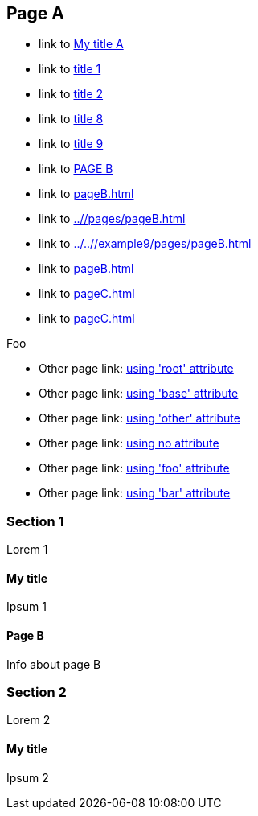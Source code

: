:idprefix: =
:idseparator: -
ifndef::root[:root: ../../]
ifndef::base[:base: ../]
ifndef::other[:other: {base}other/]

== Page A

:foo: ../other

* link to <<My title, My title A>>
* link to <<#=my-title, title 1>>
* link to <<#=my-title-2, title 2>>
* link to <<pageB.adoc#=my-title, title 8>>
* link to <<pageB.adoc#=my-title-2, title 9>>
* link to <<pageB.adoc#, PAGE B>>
* link to <<pageB.adoc#>>
* link to <<{base}/pages/pageB.adoc#>>
* link to <<{root}/example9/pages/pageB.adoc#>>
* link to <<pageB.adoc#bar>>
* link to <<pageC.adoc#>>
* link to <<pageC.adoc#baz>>

Foo

* Other page link: <<{root}example9/other/page.adoc#, using 'root' attribute>>
* Other page link: <<{base}other/page.adoc#, using 'base' attribute>>
* Other page link: <<{other}page.adoc#, using 'other' attribute>>
* Other page link: <<../other/page.adoc#, using no attribute>>
* Other page link: <<{foo}/page.adoc#, using 'foo' attribute>>
* Other page link: <<{bar}/page.adoc#, using 'bar' attribute>>

=== Section 1

Lorem 1

==== My title

Ipsum 1

==== Page B

Info about page B

=== Section 2

Lorem 2

==== My title

Ipsum 2
